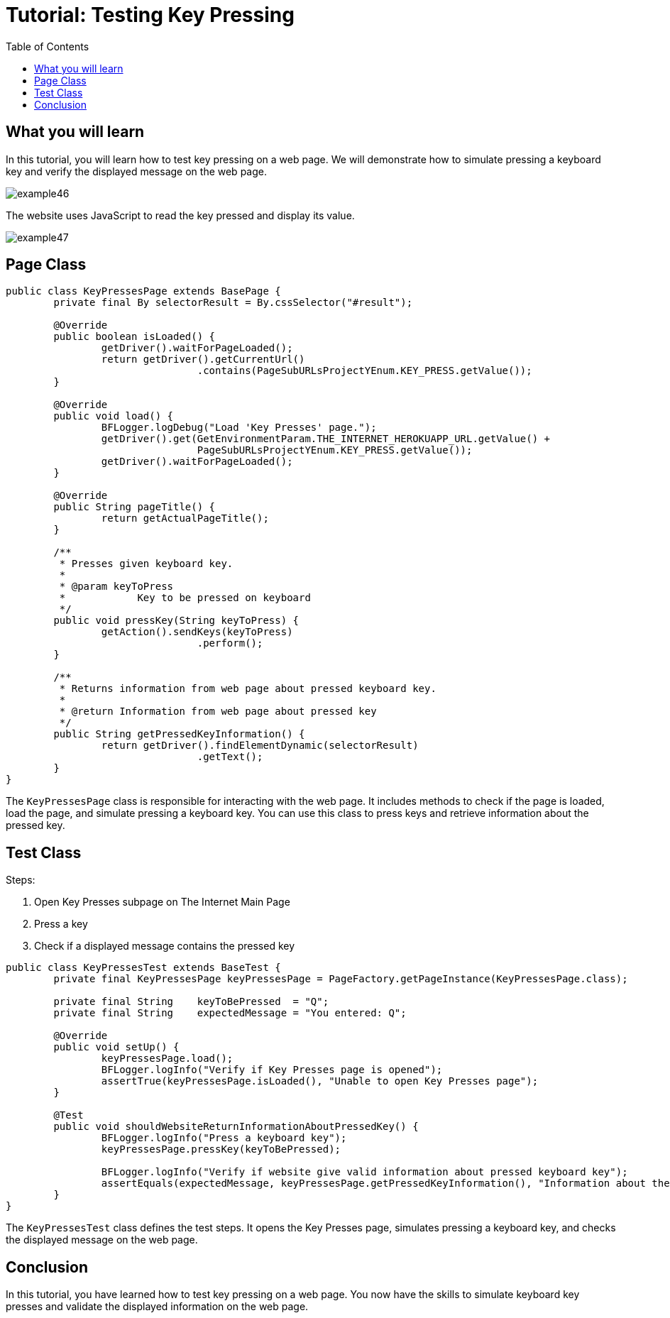 :toc: macro

= Tutorial: Testing Key Pressing

ifdef::env-github[]
:tip-caption: :bulb:
:note-caption: :information_source:
:important-caption: :heavy_exclamation_mark:
:caution-caption: :fire:
:warning-caption: :warning:
endif::[]

toc::[]
:idprefix:
:idseparator: -
:reproducible:
:source-highlighter: rouge
:listing-caption: Listing

== What you will learn

In this tutorial, you will learn how to test key pressing on a web page.
We will demonstrate how to simulate pressing a keyboard key and verify the displayed message on the web page.

image::images/example46.png[]

The website uses JavaScript to read the key pressed and display its value.

image::images/example47.png[]

== Page Class

[source,java]
----
public class KeyPressesPage extends BasePage {
	private final By selectorResult = By.cssSelector("#result");

	@Override
	public boolean isLoaded() {
		getDriver().waitForPageLoaded();
		return getDriver().getCurrentUrl()
				.contains(PageSubURLsProjectYEnum.KEY_PRESS.getValue());
	}

	@Override
	public void load() {
		BFLogger.logDebug("Load 'Key Presses' page.");
		getDriver().get(GetEnvironmentParam.THE_INTERNET_HEROKUAPP_URL.getValue() +
				PageSubURLsProjectYEnum.KEY_PRESS.getValue());
		getDriver().waitForPageLoaded();
	}

	@Override
	public String pageTitle() {
		return getActualPageTitle();
	}

	/**
	 * Presses given keyboard key.
	 *
	 * @param keyToPress
	 *            Key to be pressed on keyboard
	 */
	public void pressKey(String keyToPress) {
		getAction().sendKeys(keyToPress)
				.perform();
	}

	/**
	 * Returns information from web page about pressed keyboard key.
	 *
	 * @return Information from web page about pressed key
	 */
	public String getPressedKeyInformation() {
		return getDriver().findElementDynamic(selectorResult)
				.getText();
	}
}
----

The `KeyPressesPage` class is responsible for interacting with the web page.
It includes methods to check if the page is loaded, load the page, and simulate pressing a keyboard key.
You can use this class to press keys and retrieve information about the pressed key.

== Test Class

Steps:

1. Open Key Presses subpage on The Internet Main Page
2. Press a key
3. Check if a displayed message contains the pressed key

[source,java]
----
public class KeyPressesTest extends BaseTest {
	private final KeyPressesPage keyPressesPage = PageFactory.getPageInstance(KeyPressesPage.class);

	private final String	keyToBePressed	= "Q";
	private final String	expectedMessage	= "You entered: Q";

	@Override
	public void setUp() {
		keyPressesPage.load();
		BFLogger.logInfo("Verify if Key Presses page is opened");
		assertTrue(keyPressesPage.isLoaded(), "Unable to open Key Presses page");
	}

	@Test
	public void shouldWebsiteReturnInformationAboutPressedKey() {
		BFLogger.logInfo("Press a keyboard key");
		keyPressesPage.pressKey(keyToBePressed);

		BFLogger.logInfo("Verify if website give valid information about pressed keyboard key");
		assertEquals(expectedMessage, keyPressesPage.getPressedKeyInformation(), "Information about the pressed key is invalid");
	}
}
----

The `KeyPressesTest` class defines the test steps.
It opens the Key Presses page, simulates pressing a keyboard key, and checks the displayed message on the web page.

== Conclusion

In this tutorial, you have learned how to test key pressing on a web page.
You now have the skills to simulate keyboard key presses and validate the displayed information on the web page.
